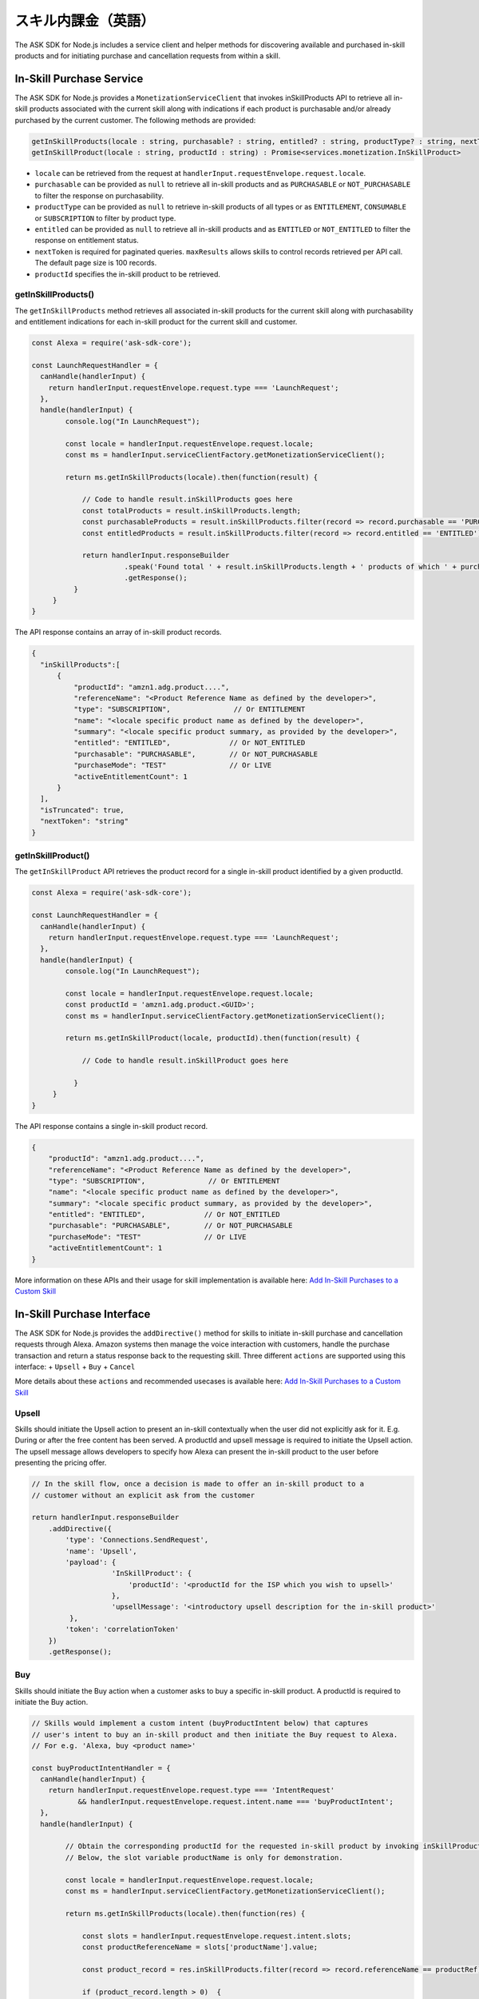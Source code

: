 ===========================
スキル内課金（英語）
===========================

The ASK SDK for Node.js includes a service client and helper methods for
discovering available and purchased in-skill products and for initiating
purchase and cancellation requests from within a skill.

In-Skill Purchase Service
-------------------------

The ASK SDK for Node.js provides a ``MonetizationServiceClient`` that
invokes inSkillProducts API to retrieve all in-skill products associated
with the current skill along with indications if each product is
purchasable and/or already purchased by the current customer. The
following methods are provided:

.. code:: javascript

   getInSkillProducts(locale : string, purchasable? : string, entitled? : string, productType? : string, nextToken? : string, maxResults? : number) : Promise<services.monetization.InSkillProductsResponse>
   getInSkillProduct(locale : string, productId : string) : Promise<services.monetization.InSkillProduct>

-  ``locale`` can be retrieved from the request at
   ``handlerInput.requestEnvelope.request.locale``.
-  ``purchasable`` can be provided as ``null`` to retrieve all in-skill
   products and as ``PURCHASABLE`` or ``NOT_PURCHASABLE`` to filter the
   response on purchasability.
-  ``productType`` can be provided as ``null`` to retrieve in-skill
   products of all types or as ``ENTITLEMENT``, ``CONSUMABLE`` or
   ``SUBSCRIPTION`` to filter by product type.
-  ``entitled`` can be provided as ``null`` to retrieve all in-skill
   products and as ``ENTITLED`` or ``NOT_ENTITLED`` to filter the
   response on entitlement status.
-  ``nextToken`` is required for paginated queries. ``maxResults``
   allows skills to control records retrieved per API call. The default
   page size is 100 records.
-  ``productId`` specifies the in-skill product to be retrieved.

getInSkillProducts()
~~~~~~~~~~~~~~~~~~~~

The ``getInSkillProducts`` method retrieves all associated in-skill
products for the current skill along with purchasability and entitlement
indications for each in-skill product for the current skill and
customer.

.. code:: javascript

   const Alexa = require('ask-sdk-core');

   const LaunchRequestHandler = {
     canHandle(handlerInput) {
       return handlerInput.requestEnvelope.request.type === 'LaunchRequest';
     },
     handle(handlerInput) {
           console.log("In LaunchRequest");

           const locale = handlerInput.requestEnvelope.request.locale;
           const ms = handlerInput.serviceClientFactory.getMonetizationServiceClient();

           return ms.getInSkillProducts(locale).then(function(result) {

               // Code to handle result.inSkillProducts goes here
               const totalProducts = result.inSkillProducts.length;
               const purchasableProducts = result.inSkillProducts.filter(record => record.purchasable == 'PURCHASABLE');
               const entitledProducts = result.inSkillProducts.filter(record => record.entitled == 'ENTITLED');

               return handlerInput.responseBuilder
                         .speak('Found total ' + result.inSkillProducts.length + ' products of which ' + purchasableProducts.length + ' are purchasable and ' + entitledProducts.length + ' are entitled.');
                         .getResponse();
             }
        }
   }

The API response contains an array of in-skill product records.

.. code:: javascript

   {
     "inSkillProducts":[
         {
             "productId": "amzn1.adg.product....",
             "referenceName": "<Product Reference Name as defined by the developer>",
             "type": "SUBSCRIPTION",               // Or ENTITLEMENT
             "name": "<locale specific product name as defined by the developer>",
             "summary": "<locale specific product summary, as provided by the developer>",
             "entitled": "ENTITLED",              // Or NOT_ENTITLED
             "purchasable": "PURCHASABLE",        // Or NOT_PURCHASABLE
             "purchaseMode": "TEST"               // Or LIVE
             "activeEntitlementCount": 1
         }
     ],
     "isTruncated": true,
     "nextToken": "string"
   }

getInSkillProduct()
~~~~~~~~~~~~~~~~~~~

The ``getInSkillProduct`` API retrieves the product record for a single
in-skill product identified by a given productId.

.. code:: javascript

   const Alexa = require('ask-sdk-core');

   const LaunchRequestHandler = {
     canHandle(handlerInput) {
       return handlerInput.requestEnvelope.request.type === 'LaunchRequest';
     },
     handle(handlerInput) {
           console.log("In LaunchRequest");

           const locale = handlerInput.requestEnvelope.request.locale;
           const productId = 'amzn1.adg.product.<GUID>';
           const ms = handlerInput.serviceClientFactory.getMonetizationServiceClient();

           return ms.getInSkillProduct(locale, productId).then(function(result) {

               // Code to handle result.inSkillProduct goes here

             }
        }
   }

The API response contains a single in-skill product record.

.. code:: javascript

   {
       "productId": "amzn1.adg.product....",
       "referenceName": "<Product Reference Name as defined by the developer>",
       "type": "SUBSCRIPTION",               // Or ENTITLEMENT
       "name": "<locale specific product name as defined by the developer>",
       "summary": "<locale specific product summary, as provided by the developer>",
       "entitled": "ENTITLED",              // Or NOT_ENTITLED
       "purchasable": "PURCHASABLE",        // Or NOT_PURCHASABLE
       "purchaseMode": "TEST"               // Or LIVE
       "activeEntitlementCount": 1
   }

More information on these APIs and their usage for skill implementation
is available here: `Add In-Skill Purchases to a Custom
Skill <https://developer.amazon.com/docs/in-skill-purchase/add-isps-to-a-skill.html>`__

In-Skill Purchase Interface
---------------------------

The ASK SDK for Node.js provides the ``addDirective()`` method for
skills to initiate in-skill purchase and cancellation requests through
Alexa. Amazon systems then manage the voice interaction with customers,
handle the purchase transaction and return a status response back to the
requesting skill. Three different ``actions`` are supported using this
interface: + ``Upsell`` + ``Buy`` + ``Cancel``

More details about these ``actions`` and recommended usecases is
available here: `Add In-Skill Purchases to a Custom
Skill <https://developer.amazon.com/docs/in-skill-purchase/add-isps-to-a-skill.html>`__

Upsell
~~~~~~

Skills should initiate the Upsell action to present an in-skill
contextually when the user did not explicitly ask for it. E.g. During or
after the free content has been served. A productId and upsell message
is required to initiate the Upsell action. The upsell message allows
developers to specify how Alexa can present the in-skill product to the
user before presenting the pricing offer.

.. code:: javascript

   // In the skill flow, once a decision is made to offer an in-skill product to a
   // customer without an explicit ask from the customer

   return handlerInput.responseBuilder
       .addDirective({
           'type': 'Connections.SendRequest',
           'name': 'Upsell',
           'payload': {
                      'InSkillProduct': {
                          'productId': '<productId for the ISP which you wish to upsell>'
                      },
                      'upsellMessage': '<introductory upsell description for the in-skill product>'
            },
           'token': 'correlationToken'
       })
       .getResponse();

Buy
~~~

Skills should initiate the Buy action when a customer asks to buy a
specific in-skill product. A productId is required to initiate the Buy
action.

.. code:: javascript

   // Skills would implement a custom intent (buyProductIntent below) that captures
   // user's intent to buy an in-skill product and then initiate the Buy request to Alexa.
   // For e.g. 'Alexa, buy <product name>'

   const buyProductIntentHandler = {
     canHandle(handlerInput) {
       return handlerInput.requestEnvelope.request.type === 'IntentRequest'
              && handlerInput.requestEnvelope.request.intent.name === 'buyProductIntent';
     },
     handle(handlerInput) {

           // Obtain the corresponding productId for the requested in-skill product by invoking inSkillProducts API.
           // Below, the slot variable productName is only for demonstration.

           const locale = handlerInput.requestEnvelope.request.locale;
           const ms = handlerInput.serviceClientFactory.getMonetizationServiceClient();

           return ms.getInSkillProducts(locale).then(function(res) {

               const slots = handlerInput.requestEnvelope.request.intent.slots;
               const productReferenceName = slots['productName'].value;

               const product_record = res.inSkillProducts.filter(record => record.referenceName == productRef);

               if (product_record.length > 0)  {

                   return handlerInput.responseBuilder
                     .addDirective({
                         'type': 'Connections.SendRequest',
                         'name': 'Buy',
                         'payload': {
                                    'InSkillProduct': {
                                        'productId': product_record[0].productId
                                    }
                          },
                         'token': 'correlationToken'
                     })
                     .getResponse();
               }
               else  {
                   return handlerInput.responseBuilder
                     .speak('I am sorry. That product is not available for purchase')
                     .getResponse();
               }

           });
      }
   };

Cancel
~~~~~~

Skills should initiate the Cancel action when a customer asks to cancel
an existing entitlement or Subscription for a supported in-skill
product. A productId is required to initiate the Cancel action.

.. code:: javascript

   // Skills would implement a custom intent (buyIntent below) that captures
   // user's intent to buy an in-skill product and then trigger the Buy request for it.
   // For e.g. 'Alexa, buy <product name>'

   const cancelIntentHandler = {
     canHandle(handlerInput) {
       return handlerInput.requestEnvelope.request.type === 'IntentRequest'
              && handlerInput.requestEnvelope.request.intent.name === 'cancelProductIntent';
     },
     handle(handlerInput) {

           // Obtain the corresponding productId for the requested in-skill product by invoking inSkillProducts API.
           // Below, the slot variable productName is only for demonstration.

           const locale = handlerInput.requestEnvelope.request.locale;
           const ms = handlerInput.serviceClientFactory.getMonetizationServiceClient();

           return ms.getInSkillProducts(locale).then(function(res) {

               const slots = handlerInput.requestEnvelope.request.intent.slots;
               const productReferenceName = slots['productName'].value;

               const product_record = res.inSkillProducts.filter(record => record.referenceName == productReferenceName);

               if (product_record.length > 0)  {

                   return handlerInput.responseBuilder
                     .addDirective({
                         'type': 'Connections.SendRequest',
                         'name': 'Cancel',
                         'payload': {
                                    'InSkillProduct': {
                                        'productId': product_record[0].productId
                                    }
                          },
                         'token': 'correlationToken'
                     })
                     .getResponse();
               }
               else  {
                   return handlerInput.responseBuilder
                     .speak('I am sorry. I don\'t know that one.');
                     .getResponse();
               }

           });
      }
   };
